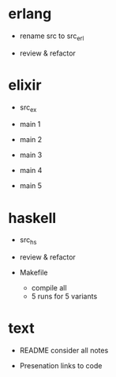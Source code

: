 * erlang

- rename src to src_erl

- review & refactor


* elixir

- src_ex

- main 1

- main 2

- main 3

- main 4

- main 5


* haskell

- src_hs

- review & refactor

- Makefile
  - compile all
  - 5 runs for 5 variants

* text

- README
  consider all notes

- Presenation
  links to code
